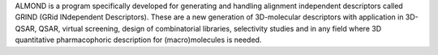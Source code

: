 .. title: Almond
.. slug: almond
.. date: 2013-03-04
.. tags: Cheminformatics
.. link: http://www.moldiscovery.com/soft_almond.php
.. category: Commercial
.. type: text commercial
.. comments: 

ALMOND is a program specifically developed for generating and handling alignment independent descriptors called GRIND (GRid INdependent Descriptors). These are a new generation of 3D-molecular descriptors with application in 3D-QSAR, QSAR, virtual screening, design of combinatorial libraries, selectivity studies and in any field where 3D quantitative pharmacophoric description for (macro)molecules is needed.
